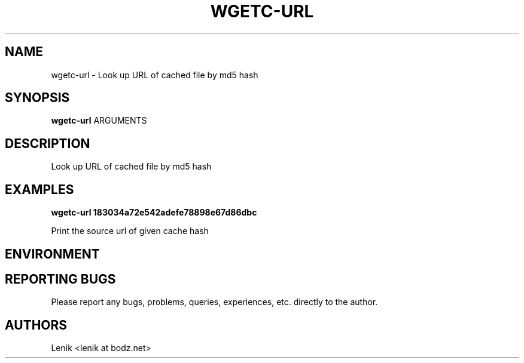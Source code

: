 .\"
.\"
.\" wgetc-url.man - wgetc-url manpage
.\" Copyright (C) 2010 Lenik (谢继雷)
.\"
.\" This program is free software; you can redistribute it and/or modify
.\" it under the terms of the GNU General Public License as published by
.\" the Free Software Foundation; either version 2 of the License, or
.\" (at your option) any later version.
.\"
.\" This program is distributed in the hope that it will be useful,
.\" but WITHOUT ANY WARRANTY; without even the implied warranty of
.\" MERCHANTABILITY or FITNESS FOR A PARTICULAR PURPOSE.  See the
.\" GNU General Public License for more details.
.\" You should have received a copy of the GNU General Public License
.\" along with this program; if not, write to the Free Software
.\" Foundation, Inc., 59 Temple Place, Suite 330, Boston, MA  02111-1307  USA
.\"
.TH WGETC-URL 1
.SH NAME
wgetc-url \- Look up URL of cached file by md5 hash
.SH SYNOPSIS
.B wgetc-url
ARGUMENTS
.SH DESCRIPTION
Look up URL of cached file by md5 hash

.SH EXAMPLES

.B
wgetc-url 183034a72e542adefe78898e67d86dbc
.PP
Print the source url of given cache hash

.SH ENVIRONMENT

.SH REPORTING BUGS
Please report any bugs, problems, queries, experiences, etc. directly to the author.

.SH AUTHORS
Lenik <lenik at bodz.net>
.br
